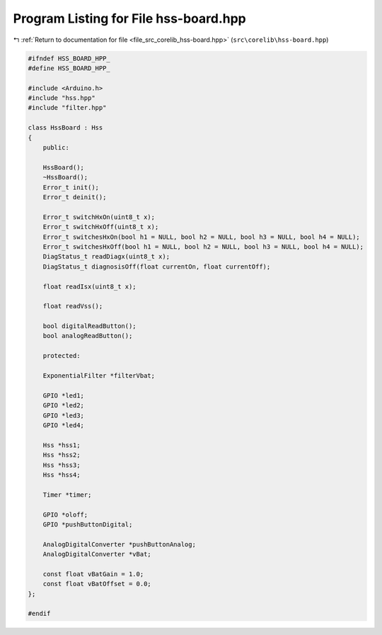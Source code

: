 
.. _program_listing_file_src_corelib_hss-board.hpp:

Program Listing for File hss-board.hpp
======================================

|exhale_lsh| :ref:`Return to documentation for file <file_src_corelib_hss-board.hpp>` (``src\corelib\hss-board.hpp``)

.. |exhale_lsh| unicode:: U+021B0 .. UPWARDS ARROW WITH TIP LEFTWARDS

.. code-block:: cpp

   
   #ifndef HSS_BOARD_HPP_
   #define HSS_BOARD_HPP_
   
   #include <Arduino.h>
   #include "hss.hpp"
   #include "filter.hpp"
   
   class HssBoard : Hss
   {
       public:
   
       HssBoard();
       ~HssBoard();
       Error_t init();
       Error_t deinit();
   
       Error_t switchHxOn(uint8_t x);
       Error_t switchHxOff(uint8_t x);
       Error_t switchesHxOn(bool h1 = NULL, bool h2 = NULL, bool h3 = NULL, bool h4 = NULL);
       Error_t switchesHxOff(bool h1 = NULL, bool h2 = NULL, bool h3 = NULL, bool h4 = NULL);
       DiagStatus_t readDiagx(uint8_t x);
       DiagStatus_t diagnosisOff(float currentOn, float currentOff);
   
       float readIsx(uint8_t x);
   
       float readVss();
   
       bool digitalReadButton();
       bool analogReadButton();
   
       protected:
   
       ExponentialFilter *filterVbat;
   
       GPIO *led1;
       GPIO *led2;
       GPIO *led3;
       GPIO *led4;
   
       Hss *hss1;
       Hss *hss2;
       Hss *hss3;
       Hss *hss4;
   
       Timer *timer;
   
       GPIO *oloff;
       GPIO *pushButtonDigital;
   
       AnalogDigitalConverter *pushButtonAnalog;
       AnalogDigitalConverter *vBat;
   
       const float vBatGain = 1.0;
       const float vBatOffset = 0.0;
   };
   
   #endif 
